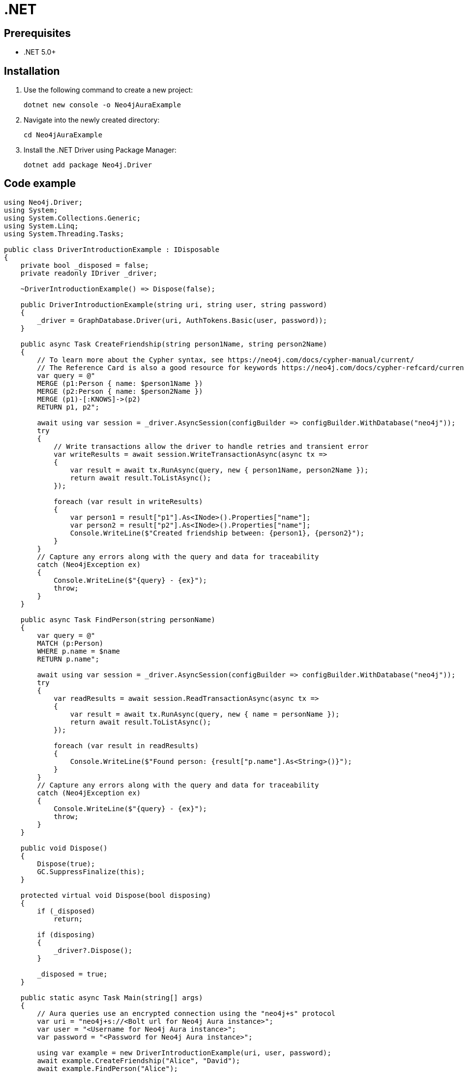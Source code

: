 [[aura-connecting-dotnet]]
= .NET
:description: This page describes how to connect your application to AuraDB using the Neo4j .NET Driver.

== Prerequisites

- .NET 5.0+

== Installation

. Use the following command to create a new project:
+
[source, shell]
----
dotnet new console -o Neo4jAuraExample
----
+
. Navigate into the newly created directory:
+
[source, shell]
----
cd Neo4jAuraExample
----
+
. Install the .NET Driver using Package Manager:
+
[source, shell]
----
dotnet add package Neo4j.Driver
----

== Code example

[source, csharp]
----
using Neo4j.Driver;
using System;
using System.Collections.Generic;
using System.Linq;
using System.Threading.Tasks;

public class DriverIntroductionExample : IDisposable
{
    private bool _disposed = false;
    private readonly IDriver _driver;

    ~DriverIntroductionExample() => Dispose(false);

    public DriverIntroductionExample(string uri, string user, string password)
    {
        _driver = GraphDatabase.Driver(uri, AuthTokens.Basic(user, password));
    }

    public async Task CreateFriendship(string person1Name, string person2Name)
    {
        // To learn more about the Cypher syntax, see https://neo4j.com/docs/cypher-manual/current/
        // The Reference Card is also a good resource for keywords https://neo4j.com/docs/cypher-refcard/current/
        var query = @"
        MERGE (p1:Person { name: $person1Name })
        MERGE (p2:Person { name: $person2Name })
        MERGE (p1)-[:KNOWS]->(p2)
        RETURN p1, p2";

        await using var session = _driver.AsyncSession(configBuilder => configBuilder.WithDatabase("neo4j"));
        try
        {
            // Write transactions allow the driver to handle retries and transient error
            var writeResults = await session.WriteTransactionAsync(async tx =>
            {
                var result = await tx.RunAsync(query, new { person1Name, person2Name });
                return await result.ToListAsync();
            });

            foreach (var result in writeResults)
            {
                var person1 = result["p1"].As<INode>().Properties["name"];
                var person2 = result["p2"].As<INode>().Properties["name"];
                Console.WriteLine($"Created friendship between: {person1}, {person2}");
            }
        }
        // Capture any errors along with the query and data for traceability
        catch (Neo4jException ex)
        {
            Console.WriteLine($"{query} - {ex}");
            throw;
        }
    }

    public async Task FindPerson(string personName)
    {
        var query = @"
        MATCH (p:Person)
        WHERE p.name = $name
        RETURN p.name";

        await using var session = _driver.AsyncSession(configBuilder => configBuilder.WithDatabase("neo4j"));
        try
        {
            var readResults = await session.ReadTransactionAsync(async tx =>
            {
                var result = await tx.RunAsync(query, new { name = personName });
                return await result.ToListAsync();
            });

            foreach (var result in readResults)
            {
                Console.WriteLine($"Found person: {result["p.name"].As<String>()}");
            }
        }
        // Capture any errors along with the query and data for traceability
        catch (Neo4jException ex)
        {
            Console.WriteLine($"{query} - {ex}");
            throw;
        }
    }

    public void Dispose()
    {
        Dispose(true);
        GC.SuppressFinalize(this);
    }

    protected virtual void Dispose(bool disposing)
    {
        if (_disposed)
            return;

        if (disposing)
        {
            _driver?.Dispose();
        }

        _disposed = true;
    }

    public static async Task Main(string[] args)
    {
        // Aura queries use an encrypted connection using the "neo4j+s" protocol
        var uri = "neo4j+s://<Bolt url for Neo4j Aura instance>";
        var user = "<Username for Neo4j Aura instance>";
        var password = "<Password for Neo4j Aura instance>";

        using var example = new DriverIntroductionExample(uri, user, password);
        await example.CreateFriendship("Alice", "David");
        await example.FindPerson("Alice");
    }
}
----

=== Running the example

Follow the steps below to run the example code:

. Copy and paste the code above into a file named `Program.cs`.
. Enter the information for the AuraDB instance you want to connect to by replacing:
* `<Bolt url for Neo4j Aura instance>` with the URI.
* `<Username for Neo4j Aura instance>` with the username.
* `<Password for Neo4j Aura instance>` with the password.
. Use the following command to generate an executable:
+
[source, shell]
----
dotnet build
----
+
. Use the following command to run the example code:
+
[source, shell]
----
dotnet run
----

=== Example walkthrough

The example imports `Neo4j.Driver` to connect to the Neo4j AuraDB instance.

The `Main` function calls the following two functions:

- `CreateFriendship` creates two 'Person' nodes, Alice and David, and a 'KNOWS' relationship between them using a write transaction.
- `FindPerson` finds Alice using a read transaction.

[NOTE]
====
Developing with Neo4j Aura requires the use of https://neo4j.com/docs/dotnet-manual/current/session-api/#dotnet-driver-simple-transaction-fn[Transaction Functions]. Transaction Functions enable automatic recovery from transient network errors and enable load balancing.
====

Make sure to log queries and data sent from your application as it is useful when you encounter errors and can help with debugging. This example catches a `Neo4jException`.

== References

- https://neo4j.com/docs/dotnet-manual/current/[Neo4j .NET Driver Documentation]